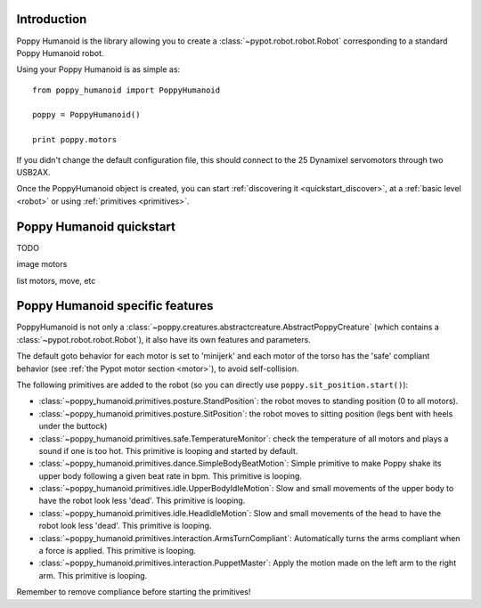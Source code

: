 

Introduction
==============

Poppy Humanoid is the library allowing you to create a :class:`~pypot.robot.robot.Robot` corresponding to a standard Poppy Humanoid robot.

Using your Poppy Humanoid is as simple as::

    from poppy_humanoid import PoppyHumanoid
    
    poppy = PoppyHumanoid()
    
    print poppy.motors
    
If you didn't change the default configuration file, this should connect to the 25 Dynamixel servomotors through two USB2AX. 

Once the PoppyHumanoid object is created, you can start :ref:`discovering it <quickstart_discover>`, at a :ref:`basic level  <robot>` or using :ref:`primitives <primitives>`.


Poppy Humanoid quickstart
======================

TODO

image motors

list motors, move, etc


Poppy Humanoid specific features
========================

PoppyHumanoid is not only a :class:`~poppy.creatures.abstractcreature.AbstractPoppyCreature` (which contains a :class:`~pypot.robot.robot.Robot`), it also have its own features and parameters.

The default goto behavior for each motor is set to 'minijerk' and each motor of the torso has the 'safe' compliant behavior (see :ref:`the Pypot motor section <motor>`), to avoid self-collision.

The following primitives are added to the robot (so you can directly use ``poppy.sit_position.start()``):

* :class:`~poppy_humanoid.primitives.posture.StandPosition`: the robot moves to standing position (0 to all motors). 
* :class:`~poppy_humanoid.primitives.posture.SitPosition`: the robot moves to sitting position (legs bent with heels under the buttock)
* :class:`~poppy_humanoid.primitives.safe.TemperatureMonitor`: check the temperature of all motors and plays a sound if one is too hot. This primitive is looping and started by default.
* :class:`~poppy_humanoid.primitives.dance.SimpleBodyBeatMotion`: Simple primitive to make Poppy shake its upper body following a given beat rate in bpm. This primitive is looping.
* :class:`~poppy_humanoid.primitives.idle.UpperBodyIdleMotion`: Slow and small movements of the upper body to have the robot look less 'dead'. This primitive is looping.
* :class:`~poppy_humanoid.primitives.idle.HeadIdleMotion`: Slow and small movements of the head to have the robot look less 'dead'. This primitive is looping.
* :class:`~poppy_humanoid.primitives.interaction.ArmsTurnCompliant`: Automatically turns the arms compliant when a force is applied. This primitive is looping.
* :class:`~poppy_humanoid.primitives.interaction.PuppetMaster`: Apply the motion made on the left arm to the right arm. This primitive is looping.

Remember to remove compliance before starting the primitives!

